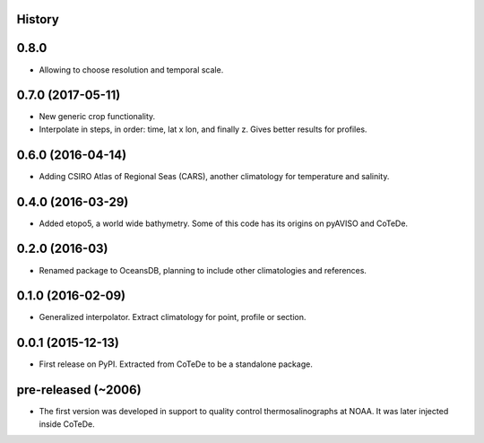 .. :changelog:

History
-------

0.8.0
-----

* Allowing to choose resolution and temporal scale.

0.7.0 (2017-05-11)
------------------

* New generic crop functionality.
* Interpolate in steps, in order: time, lat x lon, and finally z. Gives better results for profiles.

0.6.0 (2016-04-14)
------------------

* Adding CSIRO Atlas of Regional Seas (CARS), another climatology for temperature and salinity.

0.4.0 (2016-03-29)
------------------

* Added etopo5, a world wide bathymetry. Some of this code has its origins on pyAVISO and CoTeDe.

0.2.0 (2016-03)
------------------

* Renamed package to OceansDB, planning to include other climatologies and references.

0.1.0 (2016-02-09)
------------------

* Generalized interpolator. Extract climatology for point, profile or section.

0.0.1 (2015-12-13)
------------------

* First release on PyPI. Extracted from CoTeDe to be a standalone package.

pre-released (~2006)
--------------------

* The first version was developed in support to quality control thermosalinographs at NOAA. It was later injected inside CoTeDe.
